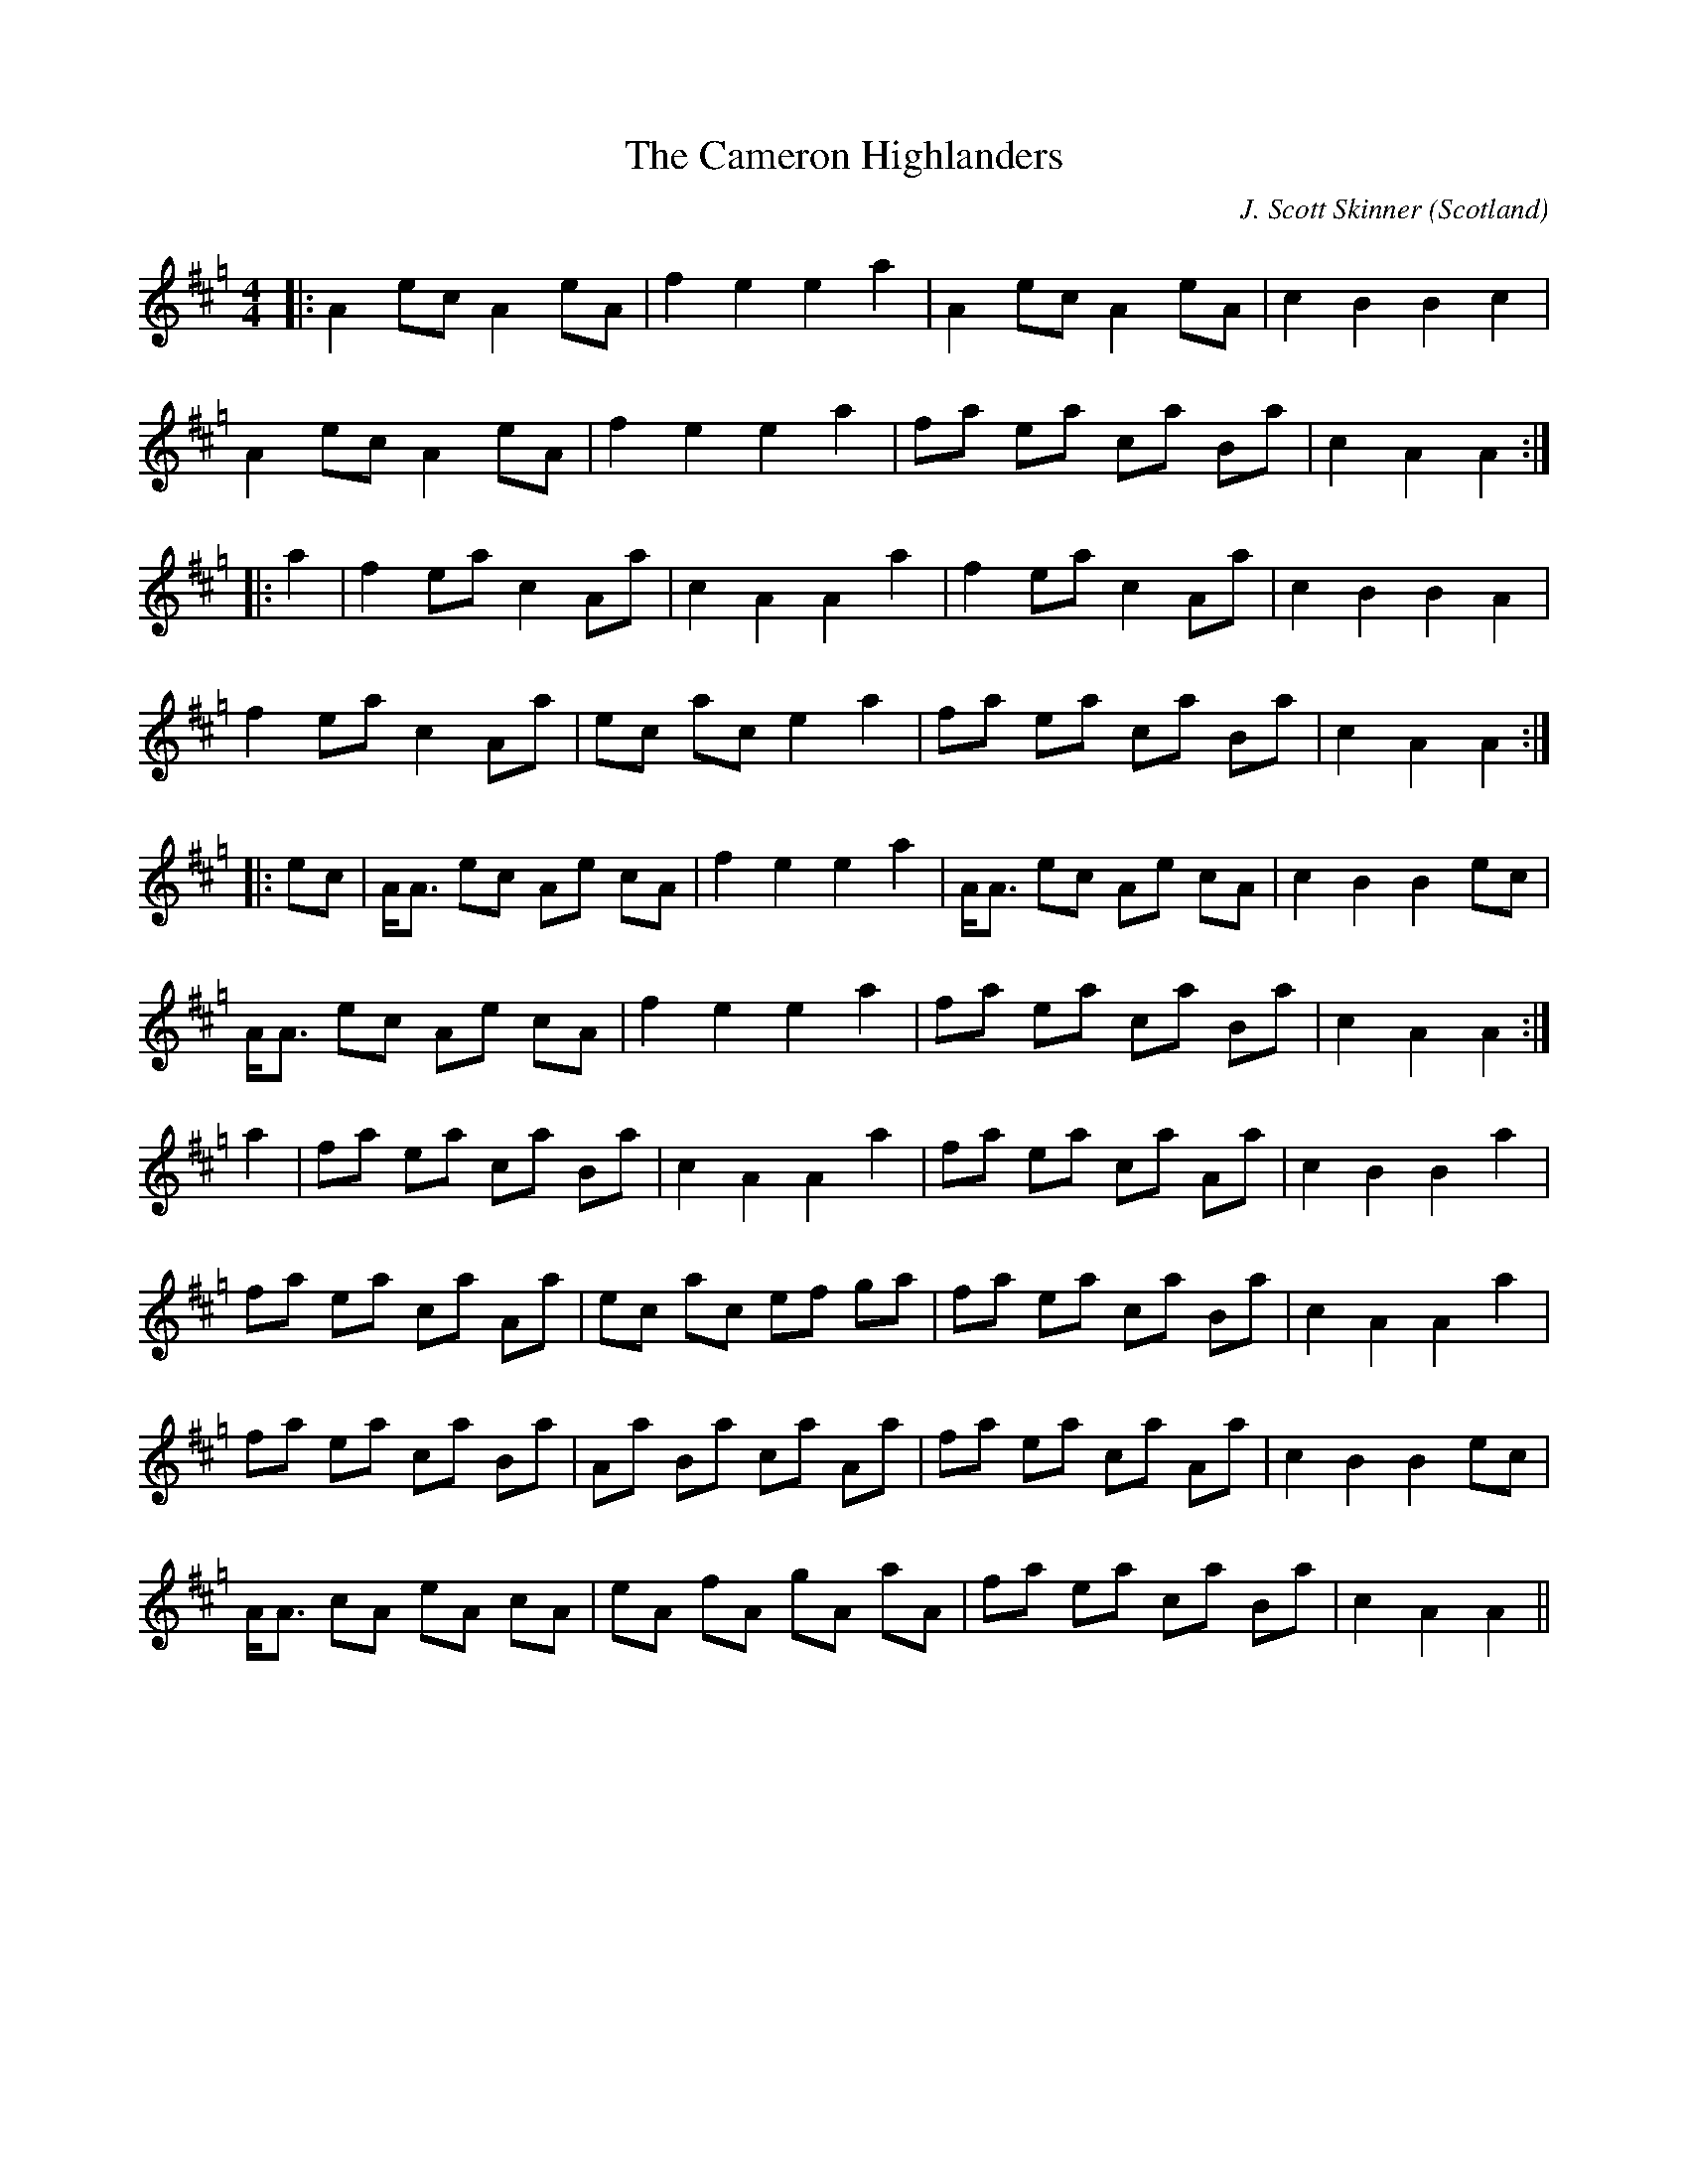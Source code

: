 X:19
T:Cameron Highlanders, The
R:Pipe march
C:J. Scott Skinner
S:sessions
O:Scotland
M:4/4
K:Hp
|:\
A2 ec A2 eA | f2 e2 e2 a2 | A2 ecA2 eA | c2 B2 B2 c2 |
A2 ec A2 eA | f2 e2 e2 a2 | fa ea ca Ba | c2 A2 A2 :|
|: a2 |\
f2 ea c2 Aa | c2 A2 A2 a2 | f2 ea c2 Aa | c2 B2 B2 A2 |
f2 ea c2 Aa | ec ac e2 a2 | fa ea ca Ba | c2 A2 A2 :|
|: ec |\
A<A ec Ae cA | f2 e2 e2 a2 | A<A ec Ae cA | c2 B2 B2 ec |
A<A ec Ae cA | f2 e2 e2 a2 | fa ea ca Ba | c2 A2 A2 :|
a2 |\
fa ea ca Ba | c2 A2 A2 a2 | fa ea ca Aa | c2 B2 B2 a2 |
fa ea ca Aa | ec ac ef ga | fa ea ca Ba | c2 A2 A2 a2 |
fa ea ca Ba | Aa Ba ca Aa | fa ea ca Aa | c2 B2 B2 ec |
A<A cA eA cA | eA fA gA aA | fa ea ca Ba | c2 A2 A2 ||
